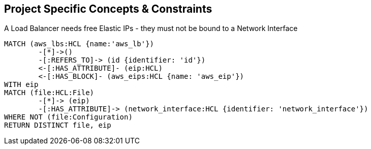 == Project Specific Concepts & Constraints

[[my-terraform-rules:LBs-must-use-free-EIPs-only]]
.A Load Balancer needs free Elastic IPs - they must not be bound to a Network Interface
[source,cypher,role=constraint,severity=major]
----
MATCH (aws_lbs:HCL {name:'aws_lb'})
        -[*]->()
        -[:REFERS_TO]-> (id {identifier: 'id'})
        <-[:HAS_ATTRIBUTE]- (eip:HCL)
        <-[:HAS_BLOCK]- (aws_eips:HCL {name: 'aws_eip'})
WITH eip
MATCH (file:HCL:File)
        -[*]-> (eip)
        -[:HAS_ATTRIBUTE]-> (network_interface:HCL {identifier: 'network_interface'})
WHERE NOT (file:Configuration)
RETURN DISTINCT file, eip
----

